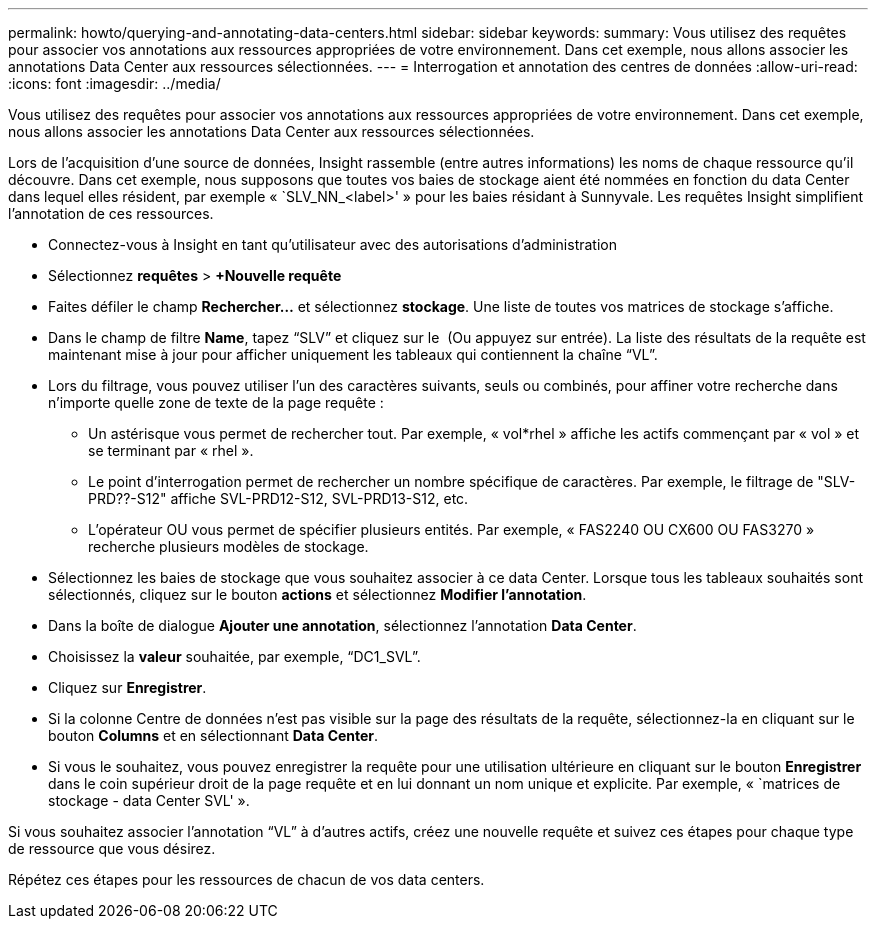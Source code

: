 ---
permalink: howto/querying-and-annotating-data-centers.html 
sidebar: sidebar 
keywords:  
summary: Vous utilisez des requêtes pour associer vos annotations aux ressources appropriées de votre environnement. Dans cet exemple, nous allons associer les annotations Data Center aux ressources sélectionnées. 
---
= Interrogation et annotation des centres de données
:allow-uri-read: 
:icons: font
:imagesdir: ../media/


[role="lead"]
Vous utilisez des requêtes pour associer vos annotations aux ressources appropriées de votre environnement. Dans cet exemple, nous allons associer les annotations Data Center aux ressources sélectionnées.

Lors de l'acquisition d'une source de données, Insight rassemble (entre autres informations) les noms de chaque ressource qu'il découvre. Dans cet exemple, nous supposons que toutes vos baies de stockage aient été nommées en fonction du data Center dans lequel elles résident, par exemple « `SLV_NN_<label>' » pour les baies résidant à Sunnyvale. Les requêtes Insight simplifient l'annotation de ces ressources.

* Connectez-vous à Insight en tant qu'utilisateur avec des autorisations d'administration
* Sélectionnez *requêtes* > *+Nouvelle requête*
* Faites défiler le champ *Rechercher...* et sélectionnez *stockage*. Une liste de toutes vos matrices de stockage s'affiche.
* Dans le champ de filtre *Name*, tapez "`SLV`" et cliquez sur le image:../media/check-box-ok.gif[""] (Ou appuyez sur entrée). La liste des résultats de la requête est maintenant mise à jour pour afficher uniquement les tableaux qui contiennent la chaîne "`VL`".
* Lors du filtrage, vous pouvez utiliser l'un des caractères suivants, seuls ou combinés, pour affiner votre recherche dans n'importe quelle zone de texte de la page requête :
+
** Un astérisque vous permet de rechercher tout. Par exemple, « vol*rhel » affiche les actifs commençant par « vol » et se terminant par « rhel ».
** Le point d'interrogation permet de rechercher un nombre spécifique de caractères. Par exemple, le filtrage de "SLV-PRD??-S12" affiche SVL-PRD12-S12, SVL-PRD13-S12, etc.
** L'opérateur OU vous permet de spécifier plusieurs entités. Par exemple, « FAS2240 OU CX600 OU FAS3270 » recherche plusieurs modèles de stockage.


* Sélectionnez les baies de stockage que vous souhaitez associer à ce data Center. Lorsque tous les tableaux souhaités sont sélectionnés, cliquez sur le bouton *actions* et sélectionnez *Modifier l'annotation*.
* Dans la boîte de dialogue *Ajouter une annotation*, sélectionnez l'annotation *Data Center*.
* Choisissez la *valeur* souhaitée, par exemple, "`DC1_SVL`".
* Cliquez sur *Enregistrer*.
* Si la colonne Centre de données n'est pas visible sur la page des résultats de la requête, sélectionnez-la en cliquant sur le bouton *Columns* et en sélectionnant *Data Center*.
* Si vous le souhaitez, vous pouvez enregistrer la requête pour une utilisation ultérieure en cliquant sur le bouton *Enregistrer* dans le coin supérieur droit de la page requête et en lui donnant un nom unique et explicite. Par exemple, « `matrices de stockage - data Center SVL' ».


Si vous souhaitez associer l'annotation "`VL`" à d'autres actifs, créez une nouvelle requête et suivez ces étapes pour chaque type de ressource que vous désirez.

Répétez ces étapes pour les ressources de chacun de vos data centers.
